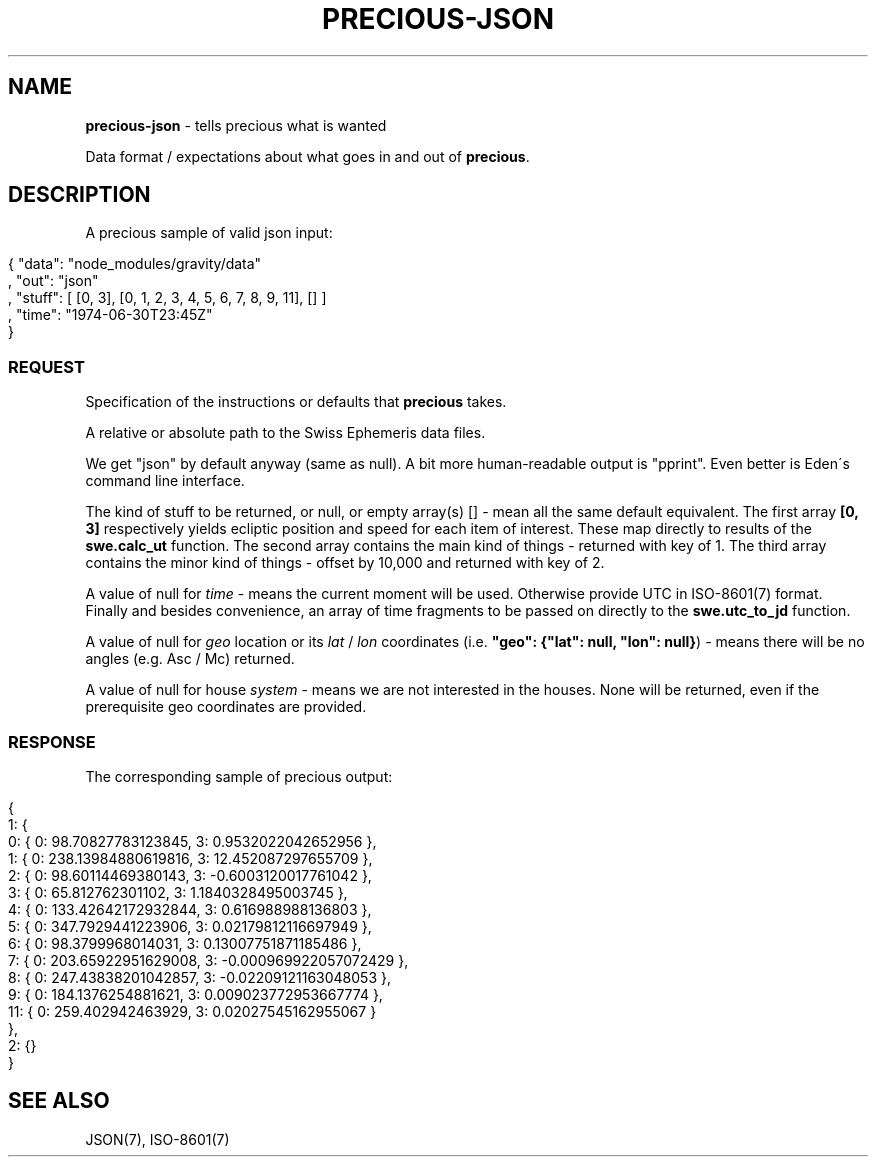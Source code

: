 .\" generated with Ronn/v0.7.3
.\" http://github.com/rtomayko/ronn/tree/0.7.3
.
.TH "PRECIOUS\-JSON" "7" "May 2011" "" ""
.
.SH "NAME"
\fBprecious\-json\fR \- tells precious what is wanted
.
.P
Data format / expectations about what goes in and out of \fBprecious\fR\.
.
.SH "DESCRIPTION"
A precious sample of valid json input:
.
.IP "" 4
.
.nf

{ "data": "node_modules/gravity/data"
, "out": "json"
, "stuff": [ [0, 3], [0, 1, 2, 3, 4, 5, 6, 7, 8, 9, 11], [] ]
, "time": "1974\-06\-30T23:45Z"
}
.
.fi
.
.IP "" 0
.
.SS "REQUEST"
Specification of the instructions or defaults that \fBprecious\fR takes\.
.
.P
A relative or absolute path to the Swiss Ephemeris data files\.
.
.P
We get "json" by default anyway (same as null)\. A bit more human\-readable output is "pprint"\. Even better is Eden\'s command line interface\.
.
.P
The kind of stuff to be returned, or null, or empty array(s) [] \- mean all the same default equivalent\. The first array \fB[0, 3]\fR respectively yields ecliptic position and speed for each item of interest\. These map directly to results of the \fBswe\.calc_ut\fR function\. The second array contains the main kind of things \- returned with key of 1\. The third array contains the minor kind of things \- offset by 10,000 and returned with key of 2\.
.
.P
A value of null for \fItime\fR \- means the current moment will be used\. Otherwise provide UTC in ISO\-8601(7) format\. Finally and besides convenience, an array of time fragments to be passed on directly to the \fBswe\.utc_to_jd\fR function\.
.
.P
A value of null for \fIgeo\fR location or its \fIlat\fR / \fIlon\fR coordinates (i\.e\. \fB"geo": {"lat": null, "lon": null}\fR) \- means there will be no angles (e\.g\. Asc / Mc) returned\.
.
.P
A value of null for house \fIsystem\fR \- means we are not interested in the houses\. None will be returned, even if the prerequisite geo coordinates are provided\.
.
.SS "RESPONSE"
The corresponding sample of precious output:
.
.IP "" 4
.
.nf

{
    1: {
        0: { 0: 98\.70827783123845, 3: 0\.9532022042652956 },
        1: { 0: 238\.13984880619816, 3: 12\.452087297655709 },
        2: { 0: 98\.60114469380143, 3: \-0\.6003120017761042 },
        3: { 0: 65\.812762301102, 3: 1\.1840328495003745 },
        4: { 0: 133\.42642172932844, 3: 0\.616988988136803 },
        5: { 0: 347\.7929441223906, 3: 0\.02179812116697949 },
        6: { 0: 98\.3799968014031, 3: 0\.13007751871185486 },
        7: { 0: 203\.65922951629008, 3: \-0\.000969922057072429 },
        8: { 0: 247\.43838201042857, 3: \-0\.02209121163048053 },
        9: { 0: 184\.1376254881621, 3: 0\.009023772953667774 },
        11: { 0: 259\.402942463929, 3: 0\.02027545162955067 }
    },
    2: {}
}
.
.fi
.
.IP "" 0
.
.SH "SEE ALSO"
JSON(7), ISO\-8601(7)
